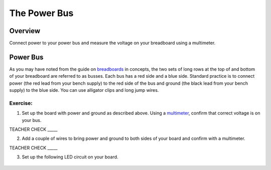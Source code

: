 The Power Bus
=============

Overview
--------

Connect power to your power bus and measure the voltage on your
breadboard using a multimeter.

Power Bus
---------

As you may have noted from the guide on
`breadboards <https://www.google.com/url?q=https://docs.google.com/document/d/1BmZbXzxnD2j17QToSZ9jeZmnP7burwfksfQq2v4zu-Y/edit%23heading%3Dh.utuueb8q3cey&sa=D&ust=1587613173846000>`__ in
concepts, the two sets of long rows at the top of and bottom of your
breadboard are referred to as busses. Each bus has a red side and a blue
side. Standard practice is to connect power (the red lead from your
bench supply) to the red side of the bus and ground (the black lead from
your bench supply) to the blue side. You can use alligator clips and
long jump wires.

Exercise:
~~~~~~~~~

1. Set up the board with power and ground as described above. Using a
   `multimeter <https://www.google.com/url?q=https://docs.google.com/document/d/1BmZbXzxnD2j17QToSZ9jeZmnP7burwfksfQq2v4zu-Y/edit%23heading%3Dh.sf66jio1dnm6&sa=D&ust=1587613173847000>`__,
   confirm that correct voltage is on your bus.

TEACHER CHECK \_\_\_\_\_

2. Add a couple of wires to bring power and ground to both sides of your
   board and confirm with a multimeter.

TEACHER CHECK \_\_\_\_\_

3. Set up the following LED circuit on your board.

.. figure:: images/image96.png
   :alt:
